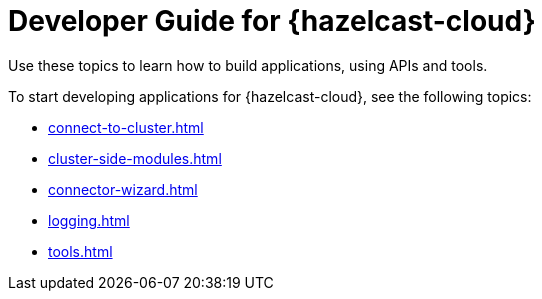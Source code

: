 = Developer Guide for {hazelcast-cloud}
:description: Use these topics to learn how to build applications, using APIs and tools.
:cloud-tags: Develop Applications
:cloud-title: Developer Guide
:cloud-order: 20

{description}

To start developing applications for {hazelcast-cloud}, see the following topics:

* xref:connect-to-cluster.adoc[]
* xref:cluster-side-modules.adoc[]
* xref:connector-wizard.adoc[]
* xref:logging.adoc[]
* xref:tools.adoc[]
